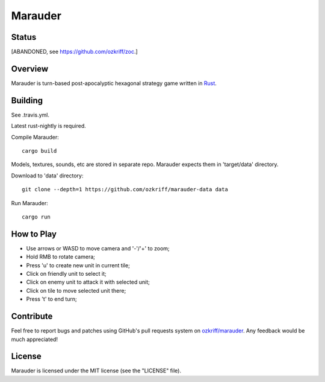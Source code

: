 Marauder
########

Status
======

[ABANDONED, see https://github.com/ozkriff/zoc.]

|travis-img|


Overview
========

Marauder is turn-based post-apocalyptic hexagonal strategy game
written in Rust_.

|screenshot|


Building
========

See .travis.yml.

Latest rust-nightly is required.

Compile Marauder::

    cargo build

Models, textures, sounds, etc are stored in separate repo.
Marauder expects them in 'target/data' directory.

Download to 'data' directory::

    git clone --depth=1 https://github.com/ozkriff/marauder-data data

Run Marauder::

    cargo run


How to Play
===========

- Use arrows or WASD to move camera and '-'/'+' to zoom;
- Hold RMB to rotate camera;
- Press 'u' to create new unit in current tile;
- Click on friendly unit to select it;
- Click on enemy unit to attack it with selected unit;
- Click on tile to move selected unit there;
- Press 't' to end turn;


Contribute
==========

Feel free to report bugs and patches using GitHub's pull requests
system on `ozkriff/marauder`_.  Any feedback would be much appreciated!


License
=======

Marauder is licensed under the MIT license (see the "LICENSE" file).


.. |travis-img| image:: https://travis-ci.org/ozkriff/marauder.png?branch=master
.. _Rust: https://rust-lang.org
.. |screenshot| image:: http://i.imgur.com/U0iHH5R.gif
.. _`ozkriff/marauder`: https://github.com/ozkriff/marauder
